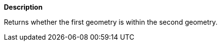 // This is generated by ESQL's AbstractFunctionTestCase. Do no edit it. See ../README.md for how to regenerate it.

*Description*

Returns whether the first geometry is within the second geometry.
